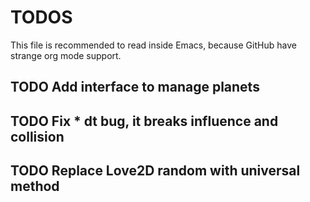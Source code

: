 * TODOS

This file is recommended to read inside Emacs,
because GitHub have strange org mode support.

** TODO Add interface to manage planets

** TODO Fix * dt bug, it breaks influence and collision

** TODO Replace Love2D random with universal method

